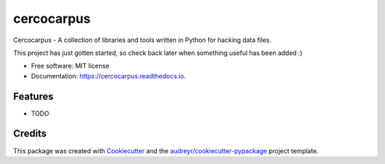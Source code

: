 ===========
cercocarpus
===========


.. image:: https://img.shields.io/pypi/v/cercocarpus.svg
        :target: https://pypi.python.org/pypi/cercocarpus

.. image:: https://img.shields.io/travis/barrymoore/cercocarpus.svg
        :target: https://travis-ci.com/barrymoore/cercocarpus

.. image:: https://readthedocs.org/projects/cercocarpus/badge/?version=latest
        :target: https://cercocarpus.readthedocs.io/en/latest/?version=latest
        :alt: Documentation Status


.. image:: https://pyup.io/repos/github/barrymoore/cercocarpus/shield.svg
     :target: https://pyup.io/repos/github/barrymoore/cercocarpus/
     :alt: Updates



Cercocarpus - A collection of libraries and tools written in Python for hacking data files.

This project has just gotten started, so check back later when something useful has been added :)

* Free software: MIT license
* Documentation: https://cercocarpus.readthedocs.io.


Features
--------

* TODO

Credits
-------

This package was created with Cookiecutter_ and the `audreyr/cookiecutter-pypackage`_ project template.

.. _Cookiecutter: https://github.com/audreyr/cookiecutter
.. _`audreyr/cookiecutter-pypackage`: https://github.com/audreyr/cookiecutter-pypackage

